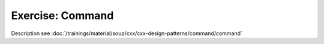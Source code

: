 Exercise: Command
=================

Description see :doc:`/trainings/material/soup/cxx/cxx-design-patterns/command/command`

